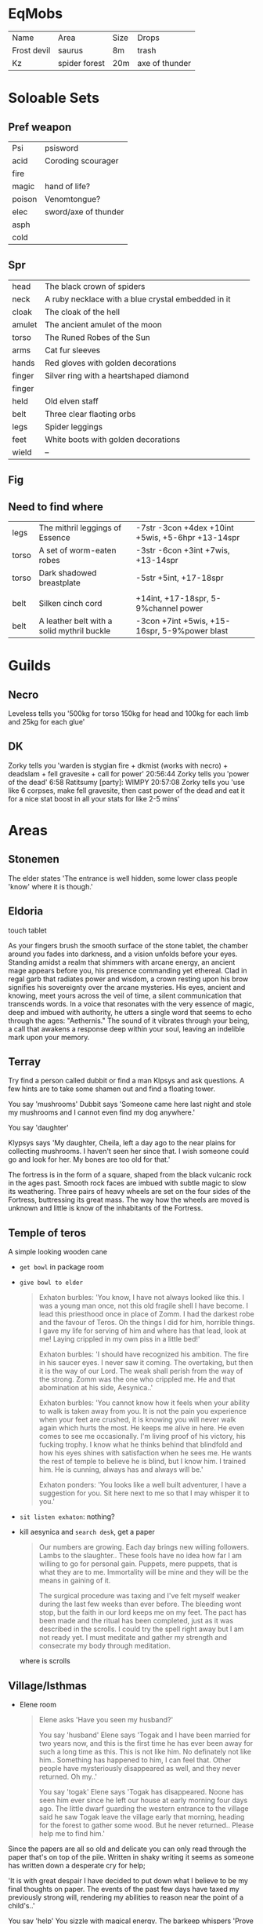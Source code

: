 * EqMobs
        | Name        | Area          | Size | Drops |
        | Frost devil | saurus        | 8m   | trash |
        | Kz          | spider forest | 20m  | axe of thunder |
* Soloable Sets
** Pref weapon
        | Psi    | psisword             |
        | acid   | Coroding scourager   |
        | fire   |                      |
        | magic  | hand of life?        |
        | poison | Venomtongue?         |
        | elec   | sword/axe of thunder |
        | asph   |                      |
        | cold   |                      |
** Spr
|--------+----------------------------------------------------+---+---|
| head   | The black crown of spiders                         |   |   |
| neck   | A ruby necklace with a blue crystal embedded in it |   |   |
| cloak  | The cloak of the hell                              |   |   |
| amulet | The ancient amulet of the moon                     |   |   |
| torso  | The Runed Robes of the Sun                         |   |   |
| arms   | Cat fur sleeves                                    |   |   |
| hands  | Red gloves with golden decorations                 |   |   |
| finger | Silver ring with a heartshaped diamond             |   |   |
| finger |                                                    |   |   |
| held   | Old elven staff                                    |   |   |
| belt   | Three clear flaoting orbs                          |   |   |
| legs   | Spider leggings                                    |   |   |
| feet   | White boots with golden decorations                |   |   |
| wield  | --                                                 |   |   |
|--------+----------------------------------------------------+---+---|

** Fig
** Need to find where
        | legs  | The mithril leggings of Essence | -7str -3con +4dex +10int +5wis, +5-6hpr +13-14spr |
        | torso | A set of worm-eaten robes       | -3str -6con +3int +7wis, +13-14spr                |
        | torso | Dark shadowed breastplate       | -5str +5int, +17-18spr                            |
        |       |                                 |                                                   |
        | belt  | Silken cinch cord                          | +14int, +17-18spr, 5-9%channel power              |
        | belt  | A leather belt with a solid mythril buckle | -3con +7int +5wis, +15-16spr, 5-9%power blast     |
* Guilds
** Necro
         Leveless tells you '500kg for torso 150kg for head and 100kg for each limb and 25kg for each glue'
** DK
         Zorky tells you 'warden is stygian fire + dkmist (works with
necro) + deadslam + fell gravesite + call for power'
20:56:44 Zorky tells you 'power of the dead'
    6:58 Ratitsumy [party]: WIMPY
20:57:08 Zorky tells you 'use like 6 corpses, make fell gravesite,
then cast power of the dead and eat it for a nice stat boost in all
your stats for like 2-5 mins'
* Areas
** Stonemen
The elder states 'The entrance is well hidden, some lower class
                  people 'know' where it is though.'
** Eldoria
        touch tablet

    As your fingers brush the smooth surface of the stone tablet, the chamber around you fades into darkness,
and a vision unfolds before your eyes. Standing amidst a realm that shimmers with arcane energy, an ancient
mage appears before you, his presence commanding yet ethereal. Clad in regal garb that radiates power and
wisdom, a crown resting upon his brow signifies his sovereignty over the arcane mysteries. His eyes, ancient
and knowing, meet yours across the veil of time, a silent communication that transcends words. In a voice that
resonates with the very essence of magic, deep and imbued with authority, he utters a single word that seems
to echo through the ages: "Aethernis." The sound of it vibrates through your being, a call that awakens a
response deep within your soul, leaving an indelible mark upon your memory.
** Terray
        Try find a person called dubbit or find a man Klpsys and ask questions. A few hints are to take some
        shamen out and find a floating tower.
        
        You say 'mushrooms'
Dubbit says 'Someone came here last night and stole my mushrooms and
              I cannot even find my dog anywhere.'

You say 'daughter'

Klypsys says 'My daughter, Cheila, left a day ago to the
              near plains for collecting mushrooms. I haven't
              seen her since that. I wish someone could go and
              look for her. My bones are too old for that.'

The fortress is in the form of a square, shaped from the black
vulcanic rock in the ages past. Smooth rock faces are imbued
with subtle magic to slow its weathering. Three pairs of heavy
wheels are set on the four sides of the Fortress, buttressing its
great mass. The way how the wheels are moved is unknown and
little is know of the inhabitants of the Fortress.              
** Temple of teros
        A simple looking wooden cane

        * ~get bowl~ in package room
        * ~give bowl to elder~
          #+begin_quote
Exhaton burbles: 'You know, I have not always looked like this. I was
a young man once, not this old fragile shell I have become. I lead this
priesthood once in place of Zomm. I had the darkest robe and the favour of
Teros. Oh the things I did for him, horrible things. I gave my life for
serving of him and where has that lead, look at me! Laying crippled in my
own piss in a little bed!'

Exhaton burbles: 'I should have recognized his ambition. The fire in his
saucer eyes. I never saw it coming. The overtaking, but then it is the way
of our Lord. The weak shall perish from the way of the strong. Zomm was
the one who crippled me. He and that abomination at his side, Aesynica..'

Exhaton burbles: 'You cannot know how it feels when your ability to walk is
taken away from you. It is not the pain you experience when your feet are
crushed, it is knowing you will never walk again which hurts the most. He
keeps me alive in here. He even comes to see me occasionally. I'm living
proof of his victory, his fucking trophy. I know what he thinks behind that
blindfold and how his eyes shines with satisfaction when he sees me. He wants
the rest of temple to believe he is blind, but I know him. I trained him.
He is cunning, always has and always will be.'

Exhaton ponders: 'You looks like a well built adventurer, I have a suggestion
for you. Sit here next to me so that I may whisper it to you.'
          #+end_quote
        * ~sit listen exhaton~: nothing?
        * kill aesynica and ~search desk~, get a paper
          #+begin_quote
Our numbers are growing. Each day brings new willing followers.
Lambs to the slaughter.. These fools have no idea how far I am willing to
go for personal gain. Puppets, mere puppets, that is what they are to me.
Immortality will be mine and they will be the means in gaining of it.

The surgical procedure was taxing and I've felt myself weaker during the
last few weeks than ever before. The bleeding wont stop, but the faith
in our lord keeps me on my feet. The pact has been made and the ritual
has been completed, just as it was described in the scrolls. I could try
the spell right away but I am not ready yet. I must meditate and gather
my strength and consecrate my body through meditation.
          #+end_quote
          where is scrolls

** Village/Isthmas
        * Elene room
          #+begin_quote
Elene asks 'Have you seen my husband?'

You say 'husband'
Elene says 'Togak and I have been married for two years now, and this is
the first time he has ever been away for such a long time as this. This is
not like him. No definately not like him.. Something has happened to him,
I can feel that. Other people have mysteriously disappeared as well, and
they never returned. Oh my..'

You say 'togak'
Elene says 'Togak has disappeared. Noone has seen him ever since he left
our house at early morning four days ago. The little dwarf guarding the
western entrance to the village said he saw Togak leave the village early
that morning, heading for the forest to gather some wood. But he never
returned.. Please help me to find him.'
          #+end_quote
        Since the papers are all so old and delicate you can only read
through the paper that's on top of the pile. Written in shaky
writing it seems as someone has written down a desperate cry
for help;

 'It is with great despair I have decided to put down what I
believe to be my final thoughts on paper. The events of the
past few days have taxed my previously strong will, rendering
my abilities to reason near the point of a child's..'


 You say 'help'
You sizzle with magical energy.
The barkeep whispers 'Prove that I can trust you and I am sure we will
 have something to discuss.'

        search rug -> spring

        smith drop key, 8m mob
        



        Ragagrok:
        Amulet: Amulet of the dying winds.
        Hands: Black deerhide gloves.
        Belt: Ancient wyvernscale belt.
** Xytherix
        #+begin_quote
> press first knothole
You press the first knothole. You hear the wonderful sound of joyous laughter of a Forest Nymph.

> press second knothole
You press the second knothole. You hear the melodic trilling of a Nightingale.

> press third knothole
    You press the third knothole. You hear the rustling of Ancient Leaves throughout the forest, whispering
secrets.

> press fifth knothole
    You press the fifth knothole. You hear the sound of a herd of Deer as their hoof-falls thump throughout
the forest.

> press fourth knothole
You press the fourth knothole. You are disturbed by the sounds of clacking from a Terracarapid's pincers.
        #+end_quote




        In statue
        #+begin_quote
search statue
Near the base of the statue you see a complex, intricately carved rune.

You push the rune, and it activates, glowing vibrantly.
The rune slowly loses its glow.

You touch the rune, and it activates, glowing vibrantly.
The rune slowly loses its glow.
        #+end_quote
** Eldoria
        #+begin_quote
    With a wild cackle, Elara exclaims, 'The frogs have whispered their secrets today! But they wear tiny
hats, you know.'
say frogs
You say 'frogs'
    Elara suddenly looks concerned, whispering, 'The potion! It needs... more laughter! Yes, that will fix
everything!'
say potion
You say 'potion'
    With a gleeful spin, she proclaims, 'I've found the solution! But now, where did I put that pesky
problem...?'
say laughter
You say 'laughter'
The mental strain of controlling a servant drains your magical reserves.
Elara peers at you intently, muttering, 'Your aura is quite loud today. Did you remember to silence it?'
You sizzle with magical energy.
say problem
You say 'problem'
    Elara suddenly looks concerned, whispering, 'The potion! It needs... more laughter! Yes, that will fix
everything!'
        #+end_quote

        
        push eldryth,voranol,thalasir,mirendel,kynareth,halcyrix,grendor,feynora,bryaxis,dorinth

        push eldryth,voranol,thalasir,mirendel,kynareth,halcyrix,grendor,bryaxis,dorinth,feynora
* Eq mobs
Mounted head of Breastesses (deceased)
Mounted head of Santa Claus is here wishing you Merry Christmas (deceased)
Mounted head of A sleek, dark brown squirrel (deceased)
Mounted head of A furious elven druid (deceased)
Mounted head of A Spectral Aspect of A Tyranid Hive Tyrant (undead) (deceased)
Mounted head of A headless horseman riding a fiery nightmare steed (deceased)
Mounted head of Umbaghtor, the guardian of the jell-o (deceased)
Mounted head of Mandok, the leader of the black brotherhood (deceased)
Mounted head of A Guild-sworn toadman bodyguard (deceased)
Mounted head of Jander Sunstar the gold elf (undead) (deceased)
Mounted head of Hastur, the King in Yellow (deceased)
Mounted head of A huge storm cloud (deceased)
Mounted head of King Overen Dowd, Noble Monarch (deceased)
Mounted head of A Spectral Aspect of Yaga S'laad the Djinni (undead) (deceased)
Mounted head of Nasty parasite looking like a worm (deceased)
Mounted head of Glaun the Listener (deceased)
Mounted head of Niklomdeziu the Leprachaun King wearing a red hat (deceased)
Mounted head of A Singing Simulacrum of Shu (deceased)
Mounted head of A massive black Tarantula (deceased)
Mounted head of A Malformed Effigy of A Vorlon Miner (deceased)
Mounted head of The Master of Espionage (deceased)
2 times Mounted head of Deco'ryah the exiled (undead) (deceased)
4 times Mounted head of A part of a gargantuan jell-o slashing its tentacles (deceased)
Mounted head of Lucifer's druggist stands here getting high on opium. (deceased)
Mounted head of Tereluo, the merfolk chronicler (enraged) (deceased)
Mounted head of A Spectral Aspect of Benard, the Dwarven King (undead) (deceased)
Mounted head of Claudia Venicus, The commander of the united forces of Towanda (deceased)
Mounted head of Commander Drayl Grathar the Skeleton (undead) (deceased)
Mounted head of Rob, the wandering white zombie (undead) (deceased)
Mounted head of The Guildmaster of the Mage Hobgoblins (deceased)
Mounted head of The king maple stands here. (deceased)
Mounted head of A spellcasting elf (deceased)
2 times Mounted head of Gaug, Tyrant of the Swamps (putrid white aura) (deceased)
Mounted head of Pendrath, King of Dragons (deceased)
4 times Mounted head of The Statue of Ffor (deceased)
Mounted head of A huge snake-like Lavaworm (deceased)
Mounted head of Devourer, huge spider with human head (enraged) (deceased)
Mounted head of Ashara Tazerak, Lady of the Grave (deceased)
2 times Mounted head of Balizaar the Sorcerer Highlord (deceased)
Mounted head of Kz the God of Thunder (deceased)
Mounted head of Ioree the Listener (enraged) (deceased)
Mounted head of A Guild-sworn toadman guard (deceased)
Mounted head of A large purple worm (deceased)
Mounted head of Modran the Mystic Sorcerer Toadman (deceased)
2 times Mounted head of Tohaphme, Elemental Fiend of the Void (deceased)
Mounted head of Tythus the necromancer, destroyer of worlds (glowing magneta) (enraged) (deceased)
2 times Mounted head of Gahren the dragonslayer (deceased)
2 times Mounted head of Devourer, huge spider with human head (deceased)
Mounted head of Azmog, the master disciplinarian (deceased)
Mounted head of Tra'Xiah the Slimy, gatekeeper of the misty swamps (deceased)
Mounted head of Graks the cross-eyed cyclops hunter is hunting a wabbit here (deceased)
Mounted head of A Spectral Aspect of Grim Reaper the Hobbit (undead) (deceased)
Mounted head of A part of a gargantuan jell-o covered with dozens of mouths (deceased)
Mounted head of The fabled unicorn is 1 feet deep in mud (deceased)
2 times Mounted head of Zotha, the lesser god of cold (enraged) (deceased)
3 times Mounted head of 0 (deceased)
Mounted head of A Guardian of Lucifer standing here attacking you. (undead) (deceased)
Mounted head of A tsarist soldier (deceased)
Mounted head of Morkeveilian Maguis the Dark Mage. (deceased)
2 times Mounted head of A part of a gargantuan jell-o riddled with eyeballs (deceased)
Mounted head of Qen Tie the Kungfu Master (deceased)
Mounted head of A Weakened Aspect of A Tyranid Hive Tyrant (undead) (deceased)
Mounted head of Niklomdeziu the Leprechaun King wearing a yellow hat (deceased)
Mounted head of A Spectral Aspect of A Vorlon Miner (undead) (deceased)
Mounted head of Remmoraz, the Elemental Prince of Fire (deceased)
2 times Mounted head of Strange twisting portal constantly changing shape (deceased)
Mounted head of A Pedlar for Lucifer stands here designing shoes. (deceased)
Mounted head of Niklomdeziu the Leprechaun King wearing a green hat (deceased)
Mounted head of A Soothing Simulacrum of Earendil (deceased)
Mounted head of A Spectral Aspect of Elrond, the King of Rivendell (undead) (deceased)
Mounted head of Gyaratkh, the vile Dweller from the Beyond (deceased)
Mounted head of Epimetreus, High Sorcerer-Mage of Aquilonia (deceased)
Mounted head of Tythus the necromancer, destroyer of worlds (glowing orange) (deceased)
4 times Mounted head of A titanic sandworm (deceased)
Mounted head of A massive greyish beast gathering speed (deceased)
Mounted head of Yeao the Holy Paladin (deceased)
Mounted head of A zombie servant of Maeve, formerly known as Earendil (undead) (deceased)
Mounted head of Jarenz the Listener (enraged) (deceased)
Mounted head of A charnel carrion moth (enraged) (deceased)
Mounted head of Wexan the Listener (deceased)
Mounted head of The King of Ringwraiths (undead) (deceased)
Mounted head of Grytha, the troll chieftain (deceased)
3 times Mounted head of Amon Algaab, The Duke of Decay (undead) (deceased)
Mounted head of Laraf, leader of the illusionists (deceased)
Mounted head of Captain Rennil, knight captain of the guard (deceased)
Mounted head of Tang Tu, the Master of Monks (deceased)
Mounted head of Tolso the Listener (enraged) (deceased)
Mounted head of Niklomdeziu the Leprachaun King wearing a black hat (deceased)
Mounted head of A horrifying skeleton knight (undead) (deceased)
2 times Mounted head of Deschoga the Djinni, Unholy Master of the Assassins (deceased)
Mounted head of The ancient lich Syphus is here cackling madly (undead) (deceased)
Mounted head of A golem shaped out of magical lava (deceased)
Mounted head of A Lawyer for Lucifer stands here writing laws. (deceased)
Mounted head of A Spectral Aspect of Bubba the Shop Owner (undead) (deceased)
2 times Mounted head of Lady Kirvana, Elemental Goddess of Fire and Destruction (deceased)
Mounted head of Hurthang the Cold, high priest of Belinik (deceased)
Mounted head of King Cleaving Tooth (deceased)
Mounted head of A Weakened Aspect of Ralgar Shaddles the Dwarf (undead) (deceased)
Mounted head of Gaug, Tyrant of the Swamps (nauseating blue aura) (deceased)
Mounted head of Pipra the Listener (deceased)
Mounted head of A Spectral Aspect of Durandal Dunderdeed the Thrikhren (undead) (deceased)
Mounted head of Samas, the Grand Fathomer (deceased)
Mounted head of Kaira, The Evil Penguin of Underworld (deceased)
Mounted head of Blazing fire shade (deceased)
Mounted head of A Guardian of Lucifer standing here attacking you. (deceased)
2 times Mounted head of Count Strahd von Zarovich the lord of Barovia (undead) (deceased)
Mounted head of Maeve, former healer of the fortress (undead) (deceased)
Mounted head of Ec'lor, the master of stone and time (deceased)
Mounted head of The sexy whore of Lucifer stands here trying to torture you. (deceased)
Mounted head of A 15 headed hideous monster (deceased)
Mounted head of Orcus, The Prince of the undead (death black aura) (deceased)
Mounted head of A Spectral Aspect of Troops Olympic the Treant (undead) (deceased)
2 times Mounted head of Ashathetron the golden dragon (deceased)
Mounted head of Bituliini the wild cat (following furry) (deceased)
Mounted head of Gaug, Tyrant of the Swamps (diseased yellow aura) (deceased)
Mounted head of Tereluo, the merfolk chronicler (deceased)
2 times Mounted head of The Guardian of Thunderdome (deceased)
Mounted head of Nyak the Listener (deceased)
Mounted head of The sinister Lady Ulrika, a widowed Necromancer seeking revenge (undead) (deceased)
Mounted head of Grimoan the gremlin master (deceased)
2 times Mounted head of Jadrele the former sorceress of the fortress (undead) (deceased)
Mounted head of Sylrith, Dragon Queen (deceased)
2 times Mounted head of Yith'Sehta, the Greater Medusa (deceased)
2 times Mounted head of Tiamat the celestial dragon of evil <sparkling dark aura> (deceased)
Mounted head of Niklomdeziu the Leprachaun King wearing a grey hat (deceased)
Mounted head of Shogun Naganoro, ruler of the Melarni (deceased)
Mounted head of Poor citizen stands here grinning. (deceased)
Mounted head of Ignatzz, High Mage of Cleaving Tooth (deceased)
Mounted head of A gigantic kraken (deceased)
Mounted head of The village elder is here staring at the crystal (deceased)
2 times Mounted head of Ragagrok the fearsome tribe leader (furious) (deceased)
Mounted head of Dehrait Sarak, the ancient lich mage (undead) (deceased)
Mounted head of Bertti the large bear (following earendil) (deceased)
2 times Mounted head of A pair of crude stone hands, which try to get you (deceased)
Mounted head of Amon Algaab, The Duke of Decay (undead) (enraged) (deceased)
Mounted head of A Spectral Aspect of Ralgar Shaddles the Dwarf (undead) (deceased)
2 times Mounted head of Malec-Keth, Fire Giant warrior (deceased)
Mounted head of Hfran the alchemist (deceased)
Mounted head of Gelka, the king of the thieves (deceased)
Mounted head of Lyazar, the silent watcher (undead) (enraged) (deceased)
Mounted head of Henri Morgan the Pirate King (deceased)
Mounted head of Yeao the Evil Lord, Emperor of the Underworld (undead) (deceased)
Mounted head of Kharam-naokh the unholy, evil necromancer (deceased)
Mounted head of A Spellweaving Simulacrum of Steele (deceased)
3 times Mounted head of Zi'taq the Lich Lord (undead) (deceased)
Mounted head of Sucky abjurer (deceased)
Mounted head of Melkyn the Ancient Lorekeeper (enraged) (deceased)
Mounted head of Demon Hunter summoned by Priest (deceased)
Mounted head of Slime leader is here oozing in the pool. (deceased)
Mounted head of The Guildmaster of the Cleric Goblins (deceased)
